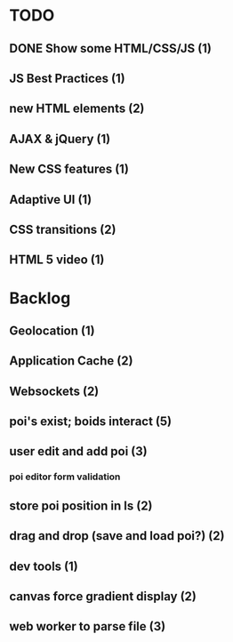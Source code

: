 * TODO
** DONE Show some HTML/CSS/JS (1)
** JS Best Practices (1)
** new HTML elements (2)
** AJAX & jQuery (1)
** New CSS features (1)
** Adaptive UI (1)
** CSS transitions (2)
** HTML 5 video (1)

* Backlog
** Geolocation (1)
** Application Cache (2)
** Websockets (2)
** poi's exist; boids interact (5)
** user edit and add poi (3)
*** poi editor form validation
** store poi position in ls (2)
** drag and drop (save and load poi?) (2)
** dev tools (1)
** canvas force gradient display (2)
** web worker to parse file (3)

